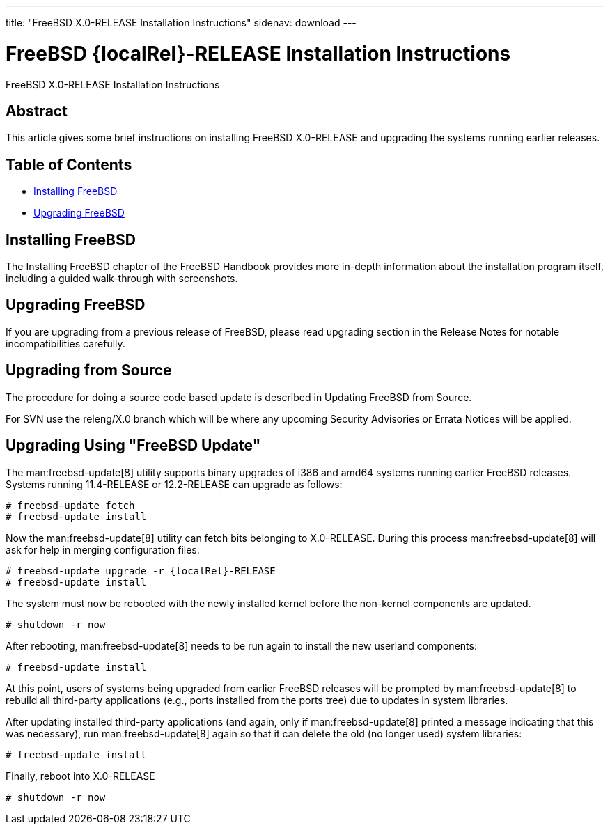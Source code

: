 ---
title: "FreeBSD X.0-RELEASE Installation Instructions"
sidenav: download
---

= FreeBSD {localRel}-RELEASE Installation Instructions
:releaseCurrent: X.0-RELEASE
:localRel: X.0

FreeBSD {releaseCurrent} Installation Instructions

== Abstract

This article gives some brief instructions on installing FreeBSD {releaseCurrent} and upgrading the systems running earlier releases.

== Table of Contents

* <<install,Installing FreeBSD>>
* <<upgrade,Upgrading FreeBSD>>

[[install]]
== Installing FreeBSD

The Installing FreeBSD chapter of the FreeBSD Handbook provides more in-depth information about the installation program itself, including a guided walk-through with screenshots.

[[upgrade]]
== Upgrading FreeBSD

If you are upgrading from a previous release of FreeBSD, please read upgrading section in the Release Notes for notable incompatibilities carefully.

[[upgrade-source]]
== Upgrading from Source

The procedure for doing a source code based update is described in Updating FreeBSD from Source.

For SVN use the releng/{localRel} branch which will be where any upcoming Security Advisories or Errata Notices will be applied.

[[upgrade-binary]]
== Upgrading Using "FreeBSD Update"

The man:freebsd-update[8] utility supports binary upgrades of i386 and amd64 systems running earlier FreeBSD releases.
Systems running 11.4-RELEASE or 12.2-RELEASE can upgrade as follows:

[.screen]
----
# freebsd-update fetch
# freebsd-update install
----

Now the man:freebsd-update[8] utility can fetch bits belonging to {releaseCurrent}.
During this process man:freebsd-update[8] will ask for help in merging configuration files.

[.screen]
----
# freebsd-update upgrade -r {localRel}-RELEASE
# freebsd-update install
----

The system must now be rebooted with the newly installed kernel before the non-kernel components are updated.

[.screen]
----
# shutdown -r now
----

After rebooting, man:freebsd-update[8] needs to be run again to install the new userland components:

[.screen]
----
# freebsd-update install
----

At this point, users of systems being upgraded from earlier FreeBSD releases will be prompted by man:freebsd-update[8] to rebuild all third-party applications (e.g., ports installed from the ports tree) due to updates in system libraries.

After updating installed third-party applications (and again, only if man:freebsd-update[8] printed a message indicating that this was necessary), run man:freebsd-update[8] again so that it can delete the old (no longer used) system libraries:

[.screen]
----
# freebsd-update install
----

Finally, reboot into {releaseCurrent}

[.screen]
----
# shutdown -r now
----
